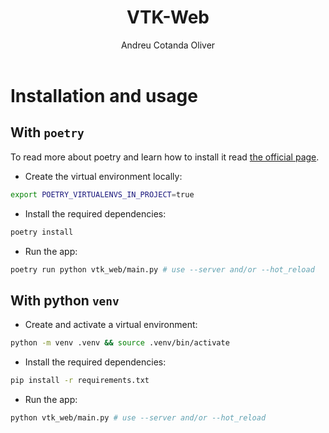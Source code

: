 #+title: VTK-Web
#+author: Andreu Cotanda Oliver

* Installation and usage
** With =poetry=
To read more about poetry and learn how to install it read [[https://python-poetry.org/][the official page]].


- Create the virtual environment locally:
#+begin_src sh
export POETRY_VIRTUALENVS_IN_PROJECT=true
#+end_src
- Install the required dependencies:
#+begin_src sh
poetry install
#+end_src
- Run the app:
#+begin_src sh
poetry run python vtk_web/main.py # use --server and/or --hot_reload
#+end_src
**  With python =venv=

- Create and activate a virtual environment:
#+begin_src sh
python -m venv .venv && source .venv/bin/activate
#+end_src
- Install the required dependencies:
#+begin_src sh
pip install -r requirements.txt
#+end_src
- Run the app:
#+begin_src sh
python vtk_web/main.py # use --server and/or --hot_reload
#+end_src
